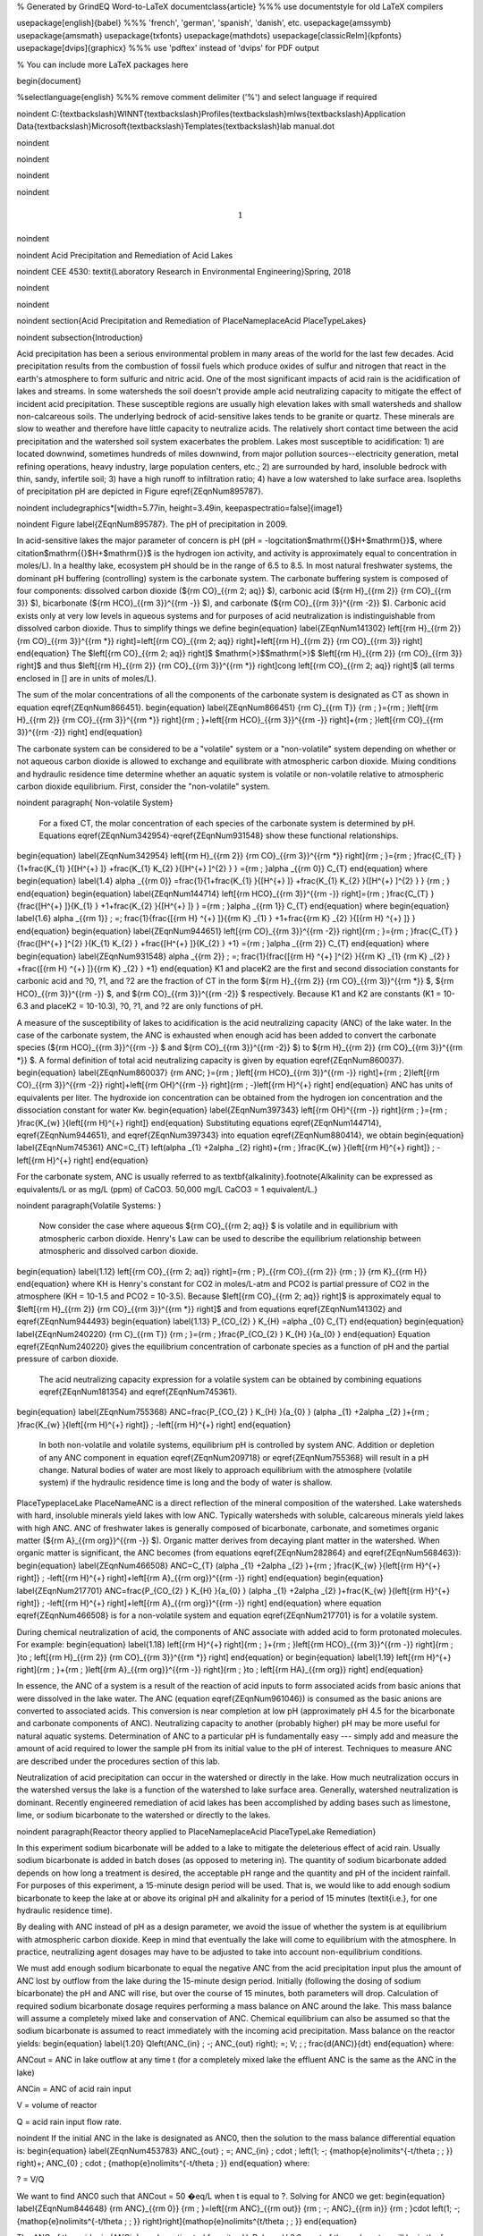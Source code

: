 % Generated by GrindEQ Word-to-LaTeX
\documentclass{article} %%% use \documentstyle for old LaTeX compilers

\usepackage[english]{babel} %%% 'french', 'german', 'spanish', 'danish', etc.
\usepackage{amssymb}
\usepackage{amsmath}
\usepackage{txfonts}
\usepackage{mathdots}
\usepackage[classicReIm]{kpfonts}
\usepackage[dvips]{graphicx} %%% use 'pdftex' instead of 'dvips' for PDF output

% You can include more LaTeX packages here


\begin{document}

%\selectlanguage{english} %%% remove comment delimiter ('%') and select language if required


\noindent C:{\textbackslash}WINNT{\textbackslash}Profiles{\textbackslash}mlws{\textbackslash}Application Data{\textbackslash}Microsoft{\textbackslash}Templates{\textbackslash}lab manual.dot

\noindent

\noindent

\noindent

\noindent

.. math::

    1



\noindent

\noindent Acid Precipitation and Remediation of Acid Lakes

\noindent CEE 4530: \textit{Laboratory Research in Environmental Engineering}Spring, 2018

\noindent

\noindent

\noindent
\section{Acid Precipitation and Remediation of PlaceNameplaceAcid PlaceTypeLakes}

\noindent
\subsection{Introduction}

Acid precipitation has been a serious environmental problem in many areas of the world for the last few decades. Acid precipitation results from the combustion of fossil fuels which produce oxides of sulfur and nitrogen that react in the earth's atmosphere to form sulfuric and nitric acid. One of the most significant impacts of acid rain is the acidification of lakes and streams. In some watersheds the soil doesn't provide ample acid neutralizing capacity to mitigate the effect of incident acid precipitation. These susceptible regions are usually high elevation lakes with small watersheds and shallow non-calcareous soils. The underlying bedrock of acid-sensitive lakes tends to be granite or quartz. These minerals are slow to weather and therefore have little capacity to neutralize acids. The relatively short contact time between the acid precipitation and the watershed soil system exacerbates the problem. Lakes most susceptible to acidification: 1) are located downwind, sometimes hundreds of miles downwind, from major pollution sources--electricity generation, metal refining operations, heavy industry, large population centers, etc.; 2) are surrounded by hard, insoluble bedrock with thin, sandy, infertile soil; 3) have a high runoff to infiltration ratio; 4) have a low watershed to lake surface area. Isopleths of precipitation pH are depicted in Figure \eqref{ZEqnNum895787}.

\noindent \includegraphics*[width=5.77in, height=3.49in, keepaspectratio=false]{image1}

\noindent Figure  \label{ZEqnNum895787}. The pH of precipitation in 2009.

In acid-sensitive lakes the major parameter of concern is pH (pH = -logcitation$\mathrm{\{}$H+$\mathrm{\}}$, where citation$\mathrm{\{}$H+$\mathrm{\}}$ is the hydrogen ion activity, and activity is approximately equal to concentration in moles/L). In a healthy lake, ecosystem pH should be in the range of 6.5 to 8.5. In most natural freshwater systems, the dominant pH buffering (controlling) system is the carbonate system. The carbonate buffering system is composed of four components: dissolved carbon dioxide (${\rm CO}_{{\rm 2\; aq}} $), carbonic acid (${\rm H}_{{\rm 2}} {\rm CO}_{{\rm 3}} $), bicarbonate (${\rm HCO}_{{\rm 3}}^{{\rm -}} $), and carbonate (${\rm CO}_{{\rm 3}}^{{\rm -2}} $). Carbonic acid exists only at very low levels in aqueous systems and for purposes of acid neutralization is indistinguishable from dissolved carbon dioxide. Thus to simplify things we define
\begin{equation} \label{ZEqnNum141302}
\left[{\rm H}_{{\rm 2}} {\rm CO}_{{\rm 3}}^{{\rm *}} \right]=\left[{\rm CO}_{{\rm 2\; aq}} \right]+\left[{\rm H}_{{\rm 2}} {\rm CO}_{{\rm 3}} \right]
\end{equation}
The $\left[{\rm CO}_{{\rm 2\; aq}} \right]$ $\mathrm{>}$$\mathrm{>}$ $\left[{\rm H}_{{\rm 2}} {\rm CO}_{{\rm 3}} \right]$ and thus $\left[{\rm H}_{{\rm 2}} {\rm CO}_{{\rm 3}}^{{\rm *}} \right]\cong \left[{\rm CO}_{{\rm 2\; aq}} \right]$ (all terms enclosed in [] are in units of moles/L).

The sum of the molar concentrations of all the components of the carbonate system is designated as CT as shown in equation \eqref{ZEqnNum866451}.
\begin{equation} \label{ZEqnNum866451}
{\rm C}_{{\rm T}} {\rm \; }={\rm \; }\left[{\rm H}_{{\rm 2}} {\rm CO}_{{\rm 3}}^{{\rm *}} \right]{\rm \; }+\left[{\rm HCO}_{{\rm 3}}^{{\rm -}} \right]+{\rm \; }\left[{\rm CO}_{{\rm 3}}^{{\rm -2}} \right]
\end{equation}

The carbonate system can be considered to be a "volatile" system or a "non-volatile" system depending on whether or not aqueous carbon dioxide is allowed to exchange and equilibrate with atmospheric carbon dioxide. Mixing conditions and hydraulic residence time determine whether an aquatic system is volatile or non-volatile relative to atmospheric carbon dioxide equilibrium. First, consider the "non-volatile" system.

\noindent
\paragraph{ Non-volatile System}

 For a fixed CT, the molar concentration of each species of the carbonate system is determined by pH. Equations \eqref{ZEqnNum342954}-\eqref{ZEqnNum931548} show these functional relationships.
\begin{equation} \label{ZEqnNum342954}
\left[{\rm H}_{{\rm 2}} {\rm CO}_{{\rm 3}}^{{\rm *}} \right]{\rm \; }={\rm \; }\frac{C_{T} }{1+\frac{K_{1} }{[H^{+} ]} +\frac{K_{1} K_{2} }{[H^{+} ]^{2} } } ={\rm \; }\alpha _{{\rm 0}} C_{T}
\end{equation}
where
\begin{equation} \label{1.4}
\alpha _{{\rm 0}} =\frac{1}{1+\frac{K_{1} }{[H^{+} ]} +\frac{K_{1} K_{2} }{[H^{+} ]^{2} } } {\rm \; }
\end{equation}
\begin{equation} \label{ZEqnNum144714}
\left[{\rm HCO}_{{\rm 3}}^{{\rm -}} \right]={\rm \; }\frac{C_{T} }{\frac{[H^{+} ]}{K_{1} } +1+\frac{K_{2} }{[H^{+} ]} } ={\rm \; }\alpha _{{\rm 1}} C_{T}
\end{equation}
where
\begin{equation} \label{1.6}
\alpha _{{\rm 1}} \; =\; \frac{1}{\frac{[{\rm H} ^{+} ]}{{\rm K} _{1} } +1+\frac{{\rm K} _{2} }{[{\rm H} ^{+} ]} }
\end{equation}
\begin{equation} \label{ZEqnNum944651}
\left[{\rm CO}_{{\rm 3}}^{{\rm -2}} \right]{\rm \; }={\rm \; }\frac{C_{T} }{\frac{[H^{+} ]^{2} }{K_{1} K_{2} } +\frac{[H^{+} ]}{K_{2} } +1} ={\rm \; }\alpha _{{\rm 2}} C_{T}
\end{equation}
where
\begin{equation} \label{ZEqnNum931548}
\alpha _{{\rm 2}} \; =\; \frac{1}{\frac{[{\rm H} ^{+} ]^{2} }{{\rm K} _{1} {\rm K} _{2} } +\frac{[{\rm H} ^{+} ]}{{\rm K} _{2} } +1}
\end{equation}
K1 and placeK2 are the first and second dissociation constants for carbonic acid and ?0, ?1, and ?2 are the fraction of CT in the form ${\rm H}_{{\rm 2}} {\rm CO}_{{\rm 3}}^{{\rm *}} $, ${\rm HCO}_{{\rm 3}}^{{\rm -}} $, and ${\rm CO}_{{\rm 3}}^{{\rm -2}} $ respectively. Because K1 and K2 are constants (K1 = 10-6.3 and placeK2 = 10-10.3), ?0, ?1, and ?2 are only functions of pH.

A measure of the susceptibility of lakes to acidification is the acid neutralizing capacity (ANC) of the lake water. In the case of the carbonate system, the ANC is exhausted when enough acid has been added to convert the carbonate species (${\rm HCO}_{{\rm 3}}^{{\rm -}} $ and ${\rm CO}_{{\rm 3}}^{{\rm -2}} $) to ${\rm H}_{{\rm 2}} {\rm CO}_{{\rm 3}}^{{\rm *}} $. A formal definition of total acid neutralizing capacity is given by equation \eqref{ZEqnNum860037}.
\begin{equation} \label{ZEqnNum860037}
{\rm ANC\; }={\rm \; }\left[{\rm HCO}_{{\rm 3}}^{{\rm -}} \right]+{\rm \; 2}\left[{\rm CO}_{{\rm 3}}^{{\rm -2}} \right]+\left[{\rm OH}^{{\rm -}} \right]{\rm \; -}\left[{\rm H}^{+} \right]
\end{equation}
ANC has units of equivalents per liter. The hydroxide ion concentration can be obtained from the hydrogen ion concentration and the dissociation constant for water Kw.
\begin{equation} \label{ZEqnNum397343}
\left[{\rm OH}^{{\rm -}} \right]{\rm \; }={\rm \; }\frac{K_{w} }{\left[{\rm H}^{+} \right]}
\end{equation}
Substituting equations \eqref{ZEqnNum144714}, \eqref{ZEqnNum944651}, and \eqref{ZEqnNum397343} into equation \eqref{ZEqnNum880414}, we obtain
\begin{equation} \label{ZEqnNum745361}
ANC=C_{T} \left(\alpha _{1} +2\alpha _{2} \right)+{\rm \; }\frac{K_{w} }{\left[{\rm H}^{+} \right]} \; -\left[{\rm H}^{+} \right]
\end{equation}

For the carbonate system, ANC is usually referred to as \textbf{alkalinity}.\footnote{Alkalinity can be expressed as equivalents/L or as mg/L (ppm) of CaCO3. 50,000 mg/L CaCO3 = 1 equivalent/L.}

\noindent
\paragraph{Volatile Systems: }

 Now consider the case where aqueous ${\rm CO}_{{\rm 2\; aq}} $ is volatile and in equilibrium with atmospheric carbon dioxide. Henry's Law can be used to describe the equilibrium relationship between atmospheric and dissolved carbon dioxide.
\begin{equation} \label{1.12}
\left[{\rm CO}_{{\rm 2\; aq}} \right]={\rm \; P}_{{\rm CO}_{{\rm 2}} {\rm \; }} {\rm K}_{{\rm H}}
\end{equation}
where KH is Henry's constant for CO2 in moles/L-atm and PCO2 is partial pressure of CO2 in the atmosphere (KH = 10-1.5 and PCO2 = 10-3.5). Because $\left[{\rm CO}_{{\rm 2\; aq}} \right]$ is approximately equal to $\left[{\rm H}_{{\rm 2}} {\rm CO}_{{\rm 3}}^{{\rm *}} \right]$ and from equations \eqref{ZEqnNum141302} and \eqref{ZEqnNum944493}
\begin{equation} \label{1.13}
P_{CO_{2} } K_{H} =\alpha _{0} C_{T}
\end{equation}
\begin{equation} \label{ZEqnNum240220}
{\rm C}_{{\rm T}} {\rm \; }={\rm \; }\frac{P_{CO_{2} } K_{H} }{a_{0} }
\end{equation}
Equation \eqref{ZEqnNum240220} gives the equilibrium concentration of carbonate species as a function of pH and the partial pressure of carbon dioxide.

 The acid neutralizing capacity expression for a volatile system can be obtained by combining equations \eqref{ZEqnNum181354} and \eqref{ZEqnNum745361}.
\begin{equation} \label{ZEqnNum755368}
ANC=\frac{P_{CO_{2} } K_{H} }{a_{0} } (\alpha _{1} +2\alpha _{2} )+{\rm \; }\frac{K_{w} }{\left[{\rm H}^{+} \right]} \; -\left[{\rm H}^{+} \right]
\end{equation}



 In both non-volatile and volatile systems, equilibrium pH is controlled by system ANC. Addition or depletion of any ANC component in equation \eqref{ZEqnNum209718} or \eqref{ZEqnNum755368} will result in a pH change. Natural bodies of water are most likely to approach equilibrium with the atmosphere (volatile system) if the hydraulic residence time is long and the body of water is shallow.

PlaceTypeplaceLake PlaceNameANC is a direct reflection of the mineral composition of the watershed. Lake watersheds with hard, insoluble minerals yield lakes with low ANC. Typically watersheds with soluble, calcareous minerals yield lakes with high ANC. ANC of freshwater lakes is generally composed of bicarbonate, carbonate, and sometimes organic matter (${\rm A}_{{\rm org}}^{{\rm -}} $). Organic matter derives from decaying plant matter in the watershed. When organic matter is significant, the ANC becomes (from equations \eqref{ZEqnNum282864} and \eqref{ZEqnNum568463}):
\begin{equation} \label{ZEqnNum466508}
ANC=C_{T} (\alpha _{1} +2\alpha _{2} )+{\rm \; }\frac{K_{w} }{\left[{\rm H}^{+} \right]} \; -\left[{\rm H}^{+} \right]+\left[{\rm A}_{{\rm org}}^{{\rm -}} \right]
\end{equation}
\begin{equation} \label{ZEqnNum217701}
ANC=\frac{P_{CO_{2} } K_{H} }{a_{0} } (\alpha _{1} +2\alpha _{2} )+\frac{K_{w} }{\left[{\rm H}^{+} \right]} \; -\left[{\rm H}^{+} \right]+\left[{\rm A}_{{\rm org}}^{{\rm -}} \right]
\end{equation}
where equation \eqref{ZEqnNum466508} is for a non-volatile system and equation \eqref{ZEqnNum217701} is for a volatile system.

During chemical neutralization of acid, the components of ANC associate with added acid to form protonated molecules. For example:
\begin{equation} \label{1.18}
\left[{\rm H}^{+} \right]{\rm \; }+{\rm \; }\left[{\rm HCO}_{{\rm 3}}^{{\rm -}} \right]{\rm \; }\to \; \left[{\rm H}_{{\rm 2}} {\rm CO}_{{\rm 3}}^{{\rm *}} \right]
\end{equation}
or
\begin{equation} \label{1.19}
\left[{\rm H}^{+} \right]{\rm \; }+{\rm \; }\left[{\rm A}_{{\rm org}}^{{\rm -}} \right]{\rm \; }\to \; \left[{\rm HA}_{{\rm org}} \right]
\end{equation}

In essence, the ANC of a system is a result of the reaction of acid inputs to form associated acids from basic anions that were dissolved in the lake water. The ANC (equation \eqref{ZEqnNum961046}) is consumed as the basic anions are converted to associated acids. This conversion is near completion at low pH (approximately pH 4.5 for the bicarbonate and carbonate components of ANC). Neutralizing capacity to another (probably higher) pH may be more useful for natural aquatic systems. Determination of ANC to a particular pH is fundamentally easy --- simply add and measure the amount of acid required to lower the sample pH from its initial value to the pH of interest. Techniques to measure ANC are described under the procedures section of this lab.

Neutralization of acid precipitation can occur in the watershed or directly in the lake. How much neutralization occurs in the watershed versus the lake is a function of the watershed to lake surface area. Generally, watershed neutralization is dominant. Recently engineered remediation of acid lakes has been accomplished by adding bases such as limestone, lime, or sodium bicarbonate to the watershed or directly to the lakes.

\noindent
\paragraph{Reactor theory applied to PlaceNameplaceAcid PlaceTypeLake Remediation}

In this experiment sodium bicarbonate will be added to a lake to mitigate the deleterious effect of acid rain. Usually sodium bicarbonate is added in batch doses (as opposed to metering in). The quantity of sodium bicarbonate added depends on how long a treatment is desired, the acceptable pH range and the quantity and pH of the incident rainfall. For purposes of this experiment, a 15-minute design period will be used. That is, we would like to add enough sodium bicarbonate to keep the lake at or above its original pH and alkalinity for a period of 15 minutes (\textit{i.e.}, for one hydraulic residence time).

By dealing with ANC instead of pH as a design parameter, we avoid the issue of whether the system is at equilibrium with atmospheric carbon dioxide. Keep in mind that eventually the lake will come to equilibrium with the atmosphere. In practice, neutralizing agent dosages may have to be adjusted to take into account non-equilibrium conditions.

We must add enough sodium bicarbonate to equal the negative ANC from the acid precipitation input plus the amount of ANC lost by outflow from the lake during the 15-minute design period. Initially (following the dosing of sodium bicarbonate) the pH and ANC will rise, but over the course of 15 minutes, both parameters will drop. Calculation of required sodium bicarbonate dosage requires performing a mass balance on ANC around the lake. This mass balance will assume a completely mixed lake and conservation of ANC. Chemical equilibrium can also be assumed so that the sodium bicarbonate is assumed to react immediately with the incoming acid precipitation. Mass balance on the reactor yields:
\begin{equation} \label{1.20}
Q\left(ANC_{in} \; -\; ANC_{out} \right)\; =\; V\; \; \; \frac{d(ANC)}{dt}
\end{equation}
where:

ANCout = ANC in lake outflow at any time t (for a completely mixed lake the effluent ANC is the same as the ANC in the lake)

ANCin = ANC of acid rain input

V = volume of reactor

Q = acid rain input flow rate.

\noindent If the initial ANC in the lake is designated as ANC0, then the solution to the mass balance differential equation is:
\begin{equation} \label{ZEqnNum453783}
ANC_{out} \; =\; ANC_{in} \; \cdot \; \left(1\; -\; {\mathop{e}\nolimits^{-t/\theta \; \; }} \right)+\; ANC_{0} \; \cdot \; {\mathop{e}\nolimits^{-t/\theta \; }}
\end{equation}
where:

? = V/Q

We want to find ANC0 such that ANCout = 50 �eq/L when t is equal to ?. Solving for ANC0 we get:
\begin{equation} \label{ZEqnNum844648}
{\rm ANC}_{{\rm 0}} {\rm \; }=\left[{\rm ANC}_{{\rm out}} {\rm \; -\; ANC}_{{\rm in}} {\rm \; }\cdot \left(1\; -\; {\mathop{e}\nolimits^{-t/\theta \; \; }} \right)\right]{\mathop{e}\nolimits^{t/\theta \; \; }}
\end{equation}

The ANC of the acid rain (ANCin) can be estimated from its pH. Below pH 6.3 most of the carbonates will be in the form ${\rm H}_{{\rm 2}} {\rm CO}_{{\rm 3}}^{{\rm *}} $ and thus for pH below about 4.3 equation \eqref{ZEqnNum246947} simplifies to
\begin{equation} \label{1.23}
{\rm ANC}\cong -\left[{\rm H}^{+} \right]
\end{equation}
An influent pH of 3.0 implies the ANCin = -$\left[{\rm H}^{+} \right]$ = -0.001 eq/L

Substituting into equation \eqref{ZEqnNum844648}:

 ${\rm ANC}_{{\rm 0}} {\rm \; }=\left[{\rm 0.000050}+{\rm 0.001\; }\cdot \left(1\; -\; {\mathop{e}\nolimits^{-1}} \right)\right]{\mathop{e}\nolimits^{1}} $ = 1.854 meq/L \label{1.24}

The quantity of sodium bicarbonate required can be calculated from:

 [NaHCO3]${}_{0}$ =ANC${}_{0}$ \label{1.25}

\noindent where [NaHCO3]0 = moles of sodium bicarbonate required per liter of lake water
\begin{equation} \label{1.26}
\frac{{\rm 1.854\; mmole\; NaHCO}_{{\rm 3}} }{{\rm liter}} {\rm \times }\frac{{\rm 84\; mg\; NaHCO}_{{\rm 3}} }{{\rm mmole\; NaHCO}_{{\rm 3}} } {\rm \times \; 4\; Liters\; =\; 623\; mg\; NaHCO}_{{\rm 3}}
\end{equation}

\subsection{Experimental Objectives}

Remediation of acid lakes involves addition of ANC so that the pH is raised to an acceptable level and maintained at or above this level for some design period. In this experiment sodium bicarbonate (NaHCO3) will be used as the ANC supplement. Since ANC addition usually occurs as a batch addition, the design pH is initially exceeded. ANC dosage is selected so that at the end of the design period pH is at the acceptable level. Care must be taken to avoid excessive initial pH --- high pH can be as deleterious as low pH.

The most common remediation procedure is to apply the neutralizing agent directly to the lake surface, instead of on the watershed. We will follow that practice in this lab experiment. Sodium bicarbonate will be added directly to the surface of the lake that has an initial ANC of 0 �eq/L and is receiving acid rain with a pH of 3. After the sodium bicarbonate is applied, the lake pH and ANC will be monitored for over two approximately 20 minute periods.

\noindent
\subsection{Experimental Apparatus}

The experimental apparatus consists of an acid rain storage reservoir, peristaltic pump, and lake (Figure \eqref{ZEqnNum792377}). The pH of the lake will be monitored using a pH probe connected to a signal-conditioning box that is connected to the laboratory data acquisition system.

\noindent

\noindent Figure  \label{ZEqnNum792377}. Schematic drawing of the experimental setup.

\noindent
\subsection{Experimental Procedures}

The following directions are written for the use of ProCoDA II hardware and software for pH data collection and manual control of the peristaltic pump. It would also be possible to use automate the experiment and control the pump using the ProCoDA II hardware and software.

We will use a pH probe to measure pH in this experiment. The pH probes are stored in a small plastic box.  Each bench has one pH probe. Plug the pH probe into the blue signal-conditioning box (it takes a push and a twist). Connect the blue cable to one of the sensor ports on your ProCoDA box.

\noindent \begin{enumerate}
\item 1) )Open the ProCoDA II software.

\noindent \item 2) )Navigate to the ``Configuration'' tab and select the ``volts'' button.

\noindent \item 3) )Delete any sensors in the ``Sensor List'' and the insert a new sensor using the ``insert sensor'' button.

\noindent \item 4) )Select the appropriate channel based on in which sensor port you plugged you pH probe.

\noindent \item 5) )Select ``pH Cal.''

\noindent \item 6) )The pH probe should never be dry and is therefore stored with a small vial of pH 4.0 buffer screwed onto the tip.  Unscrew the storage vial cap and place the vial in a place where it will not be tipped over (the cap can stay on the probe).

\noindent \item 7) )Rinse the pH probe with DI water (use a squeeze bottle) into a beaker.

\noindent \item 8) )To calibrate the pH probe, we will use three pH buffer solutions with known pH (red=4.0, yellow=7.0, and blue=10.0).  After rinsing the pH probe, place it into the pH=4.0 buffer.  Stir gently and wait for the pH reading on the software to stabilize.  Once stabilized, press the ``add buffer'' button.  Rinse the pH probe with DI water and repeat for the pH=7.0 and pH=10.0 buffer solutions.

\noindent \item 9) )When you have tested all calibration buffers, hit, ``OK.'' And ``OK'' again.

\noindent \item 10) )Verify that the experimental setup is plumbed so that the ``acid rain'' is pumped directly into the lake.  The lake outflow should discharge into the small drain on the side of your work bench.

\noindent \item 11) )Organize the bench setup so that the metal tube discharging the acid rain into the lake is solidly touching the metal stand that is connected to the stirrer. This will ground the solution that is in the lake and reduce voltage fluctuations that are easily measured by the pH probe.

\noindent \item 12) )Preset pump to give desired flow rate of 267 mL/min (4 L/15 minutes) based on the size of pump tubing selected. Do not turn the pump on yet! For each tubing size, different pump speeds will correspond to different flow rates being output by the pump. The peristaltic tubing sizes are rather arbitrary and are labeled by numbers: 13, 14, 16, 17, and 18 in increasing order of size. If you have \#18 tubing, you will want an RPM setting of (267 mL/min) / (3.8 mL/rev) = 70.3 RPM.
\end{enumerate}

\noindent

\begin{tabular}{|p{0.4in}|p{0.9in}|p{0.5in}|p{0.5in}|p{0.5in}|p{0.5in}|p{0.5in}|} \hline
 & Tubing Size & 13 & 14 & 16 & 17 & 18 \\ \hline
 & RPM/ID (mm) & 0.8 & 1.6 & 3 & 6.3 & 8 \\ \hline
flow rate in mL/s & 1 & 0.0010 & 0.0035 & 0.0133 & 0.0467 & 0.0633 \\ \hline
 & 50 & 0.0500 & 0.1750 & 0.6667 & 2.3333 & 3.1667 \\ \hline
 & 100 & 0.1000 & 0.3500 & 1.3333 & 4.6667 & 6.3333 \\ \hline
 & mL/rev & 0.06 & 0.21 & 0.80 & 2.8 & 3.8 \\ \hline
\end{tabular}



\noindent \begin{enumerate}
\item 13) )Fill lake with reverse osmosis water and verify that the outflow is set so the lake volume is approximately 4 L.  Place the ``lake'' on top of a magnetic stirrer and add a stir bar.

\noindent \item 14) )Set stirrer speed to 8.

\noindent \item 15) )Add 1 mL of bromocresol green indicator solution to the lake.

\noindent \item 16) )Weigh out 623 mg (not grams!) NaHCO3.

\noindent \item 17) )Add NaHCO3 to the lake.

\noindent \item 18) )After the lake is well stirred take a 100 mL sample from the lake in the plastic sample bottle on your bench.  Don't forget to label the sample bottle (include the time of the sample).

\noindent \item 19) )Clip the pH probe to the side of your lake in a more quiescent zone, away from the influent and effluent.

\noindent \item 20) )We will continuously measure the pH of the effluent and log the data into a spreadsheet format.  In the pH meter software, set the data interval to 1 second.
\end{enumerate}

\noindent Begin logging data to file by clicking on the \includegraphics*[width=0.34in, height=0.34in, keepaspectratio=false]{image2} button. Create a new file in S:{\textbackslash}Courses{\textbackslash}4530{\textbackslash}Group \#{\textbackslash}Lab 2 -- Acid Rain{\textbackslash} with your netids in the name.

\noindent \begin{enumerate}
\item 21) )Prepare to write a comment in the file to mark the time when the pump starts by clicking on the \includegraphics*[width=0.34in, height=0.34in, keepaspectratio=false]{image3} button. Type in a comment and then wait.

\noindent \item 22) )At time equal zero (t=0) start the peristaltic pump and click on the enter button in the comment dialog box.

\noindent \item 23) )Take 100-mL grab samples from the lake effluent at 5, 10, 15, and 20 minutes in the plastic sample bottle on your bench.  Don't forget to label the sample bottle (include the time of the sample). The sample volumes do not need to be measured exactly.

\noindent \item 24) )After the 20-minute sample, measure the flow rate by collecting effluent in a beaker for 30 seconds and measuring the volume collected (in a graduated cylinder for more accurate measurement).

\noindent \item 25) )Turn off the pump and stop measuring pH.

\noindent \item 26) )Measure the lake volume.  This can be done in a large graduated cylinder OR by taking the mass of the water in the lake.  Which would be more accurate?

\noindent \item 27) )Repeat the experiment and change one of the following parameters: stirring, initial ANC, ANC source (use CaCO${}_{3}$ instead of NaHCO${}_{3}$), amount if ANC added.
\end{enumerate}

\noindent
\paragraph{Analytical Procedures}

\textbf{pH}. pH (-logcitation$\mathrm{\{}$H+$\mathrm{\}}$) is usually measured electrometrically with a pH meter. The pH meter is a null-point potentiometer that measures the potential difference between an indicator electrode and a reference electrode. The two electrodes commonly used for pH measurement are the glass electrode and a reference electrode. The glass electrode is an indicator electrode that develops a potential across a glass membrane as a function of the activity ($\mathrm{\sim}$ molarity) of H+. Combination pH electrodes, in which the H+-sensitive and reference electrodes are combined within a single electrode body will be used in this lab. The reference electrode portion of a combination pH electrode is a [Ag/AgCl/4M KCl] reference. The response (output voltage) of the electrode follows a "Nernstian" behavior with respect to H+ ion activity.
\begin{equation} \label{1.27}
E=E^{0} +\frac{RT}{nF} \ln \left(\frac{\left[H^{+} \right]}{\left[H^{+^{0} } \right]} \right)
\end{equation}
where \textit{R} is the universal gas constant,\textit{ T} is temperature in Kelvin, \textit{n} is the charge of the hydrogen ion, and \textit{F} is the Faraday constant. \textit{E${}^{0}$} is the calibration potential (Volts), and \textit{E} is the potential (Volts) measured by the pH meter between glass and reference electrode. The slope of the response curve is dependent on the temperature of the sample and this effect is normally accounted for with simultaneous temperature measurements.

The electrical potential that is developed between the glass electrode and the reference electrode needs to be correlated with the actual pH of the sample. The pH meter is calibrated with a series of buffer solutions whose pH values encompass the range of intended use. The pH meter is used to adjust the response of the electrode system to ensure a Nernstian response is achieved over the range of the calibration standards.

To measure pH the electrode(s) are submersed in at least 50 mL of a sample. Samples are generally stirred during pH reading to establish homogeneity, to prevent local accumulation of reference electrode filling solution at the interface near the electrode, and to ensure the diffusive boundary layer thickness at the electrode surface is uniform and small.

\textbf{ANC}. The most common method to determine ANC for aqueous samples is titration with a strong acid to an endpoint pH. A pH meter is usually used to determine the endpoint or "equivalence point" of an ANC titration. Determination of the endpoint pH is difficult because it is dependent on the magnitude of the sample ANC. Theoretically this endpoint pH should be the pH where all of the ANC of the system is consumed, but since the ANC is not known \textit{a priori}, a true endpoint cannot be predetermined. However, if most of the ANC is composed of carbonate and bicarbonate this endpoint is approximately pH = 4.5 for a wide range of ANC values.

A 50 to 100-mL sample is usually titrated while slowly stirred by a magnetic stirrer. pH electrodes are ordinarily used to record pH as a function of the volume of strong acid titrant added. The volume of strong acid required to reach the ANC endpoint (pH 4.5) is called the "equivalent volume" and is used in the following equation to compute ANC.
\begin{equation} \label{1.28}
{\rm ANC\; =}\frac{{\rm (equivalent\; vol.)(normality\; of\; titrant)}}{{\rm (vol.\; of\; sample)}}
\end{equation}

A more accurate technique to measure ANC is the Gran plot analysis. This is the subject of next week's analysis. We will directly measure the ANC of the samples that were taken at t=0, 5, 10, 15, and 20 minutes in both of your experiments by means of a Gran plot analysis.

\noindent
\subsection{Pre-Laboratory Questions}

\noindent \begin{enumerate}
\item 1) )How many grams of NaHCO3 would be required to keep the ANC levels in a lake above 50 �eq/L for 3 hydraulic residence times given an influent pH of 3.0 and a lake volume of 4 L, if the current PlaceTypeplacelake PlaceNameANC is 0 �eq/L?
\end{enumerate}

\noindent
\subsection{Data Analysis}

K1 = 10-6.3, placeK2 = 10-10.3, KH = 10-1.5~mol/atm~L, PCO2~=~10-3.5 atm, and Kw = 10-14.

\begin{enumerate}
\item  Plot measured pH of the lake versus dimensionless hydraulic residence time (t/?).

\item  Assuming that the lake can be modeled as a completely mixed flow reactor and that ANC is a conservative parameter, equation 1.21 can be used to calculate the expected ANC in the lake effluent as the experiment proceeds. Graph the expected ANC in the lake effluent versus the hydraulic residence time (t/?) based on the completely mixed flow reactor equation with the plot labeled (in the legend) as ``conservative ANC.''

\item  If we assume that there are no carbonates exchanged with the atmosphere during the experiment, then we can calculate ANC in the lake effluent by using equation 1.11 describing the ANC of a closed system. Calculate the ANC under the assumption of a closed system and plot it on the same graph produced in answering question \#3 with the plot labeled (in the legend) as ``closed ANC.''

\item  If we assume that there is exchange with the atmosphere and that carbonates are at equilibrium with the atmosphere, then we can calculate ANC in the lake effluent by using equation 1.15 describing the ANC of an open system. Calculate the ANC under the assumption of an open system and plot it on the same graph produced in answering question \#3 with the plot labeled (in the legend) as ``open ANC.''

\item  Analyze the data from the 2${}^{nd}$ experiment and graph the data appropriately. What did you learn from the 2${}^{nd}$ experiment?
\end{enumerate}

\noindent
\subsection{Questions}

\noindent \begin{enumerate}
\item 1) )What do you think would happen if enough NaHCO${}_{3}$ were added to the lake to maintain an ANC greater than 50 �eq/L for 3 residence times with the stirrer turned off? How much NaHCO${}_{3}$ would need to be added?

\noindent \item 2) )What are some of the complicating factors you might find in attempting to remediate a lake using CaCO3? Below is a list of issues to consider.

\noindent \item ? �extent of mixing

\noindent \item ? �solubility of CaCO3 (find the solubility and compare with NaHCO${}_{3}$)

\noindent \item ? �density of CaCO3 slurry (find the density of CaCO3)
\end{enumerate}

\noindent
\subsection{References}

\noindent Driscoll, C.T., Jr. and Bisogni, J.J., Jr., "Weak Acid/Base Systems in Dilute Acidified Lakes and Streams of the Adirondack Region of New York State," in \textit{Modeling of Total Acid Precipitation Impacts} J.L. Schnoor (ed.), Butterworth, Stoneham, MA., 53-72 (1983).

\noindent Driscoll, C.T., Baker, J.P., Bisogni, J.J., And Schofield, C.L., "Aluminum Speciation and Equilibria in Dilute Surface Waters of the Adirondack Region of New York State," in \textit{Geological Aspects of Acid Deposition} O.P. Bricker (ed.), Butterworth, Stoneham, MA., 55-75 (1984).

\noindent Barnard. T.E., And Bisogni, J.J., Jr., "Errors in Gran Function Analysis of Titration Data for Dilute Acidified Water," \textit{Water Research}, 19, No. 3 393-399 (1985).

\noindent Bisogni, J.J., Jr. and Barnard, T.E., "Numerical Technique to Correct for Weak Acid Errors in Gran Function Analysis of Titration Data," \textit{Water Research}, 21, No. 10, 1207-1216 (1987).

\noindent Bisogni, J.J., Jr., "Fate of Added Alkalinity During Neutralization of an PlaceNameplaceAcid PlaceTypeLake," \textit{Journal Environmental Engineering}, ASCE, 114, No. 5, 1219-1224 (1988).

\noindent Bisogni, J.J., Jr., and CityplaceKishbaugh, country-regionS.A., "Alkalinity Destruction by Sediment Organic Matter Dissolution During Neutralization of Acidified Lakes," \textit{Water, Air and Soil Pollution}, 39, 85-95 (1988).

\noindent Bisogni, J.J., Jr. and Arroyo, S.L., "The Effect of Carbon Dioxide Equilibrium on pH in PlaceNameplaceDilute PlaceTypeLakes," \textit{Water Research}, 25, No. 2, 185-190 (1991).

\noindent Olem, H. \textit{Liming Acidic Surface Waters}. Lewis Publishers, Chelsea, MI. (1991).

\noindent Stumm, W. and Morgan, J.J., \textit{Aquatic Chemistry}, PersonNameJohn Wiley \& Sons, Inc. NY, NY 1981.

\noindent
\subsection{\eject Lab Prep Notes}

\begin{tabular}{|p{0.7in}|p{0.7in}|p{0.7in}|} \hline
\multicolumn{3}{|p{1in}|}{Table \label{1}. Reagents\newline \textbf{}} \\ \hline
\textbf{Description} & \textbf{Supplier} & \textbf{Catalog number} \\ \hline
HCL 5.0 N & Fisher Scientific & LC15360-2 \\ \hline
H2SO4 5N & Fisher Scientific & LC25840-2 \\ \hline
CaCO3 & Fisher Scientific & C63-3 \\ \hline
Na2CO3 & Fisher Scientific & S263-500 \\ \hline
Buffer-Pac & Fisher Scientific & SB105 \\ \hline
NaHCO3 & Fisher Scientific & S233-500 \\ \hline
Bromocresol Green & Fisher Scientific & B383-5 \\ \hline
ethanol & Fisher Scientific & A962P-4 \\ \hline
\end{tabular}



\begin{tabular}{|p{0.7in}|p{0.7in}|p{0.7in}|} \hline
\multicolumn{3}{|p{1in}|}{Table \label{2}. Equipment list\newline \textbf{}} \\ \hline
\textbf{Description} & \textbf{Supplier} & \textbf{Catalog number} \\ \hline
magnetic stirrer & Fisher Scientific & 11-500-7S \\ \hline
floating stir bar & Fisher Scientific & 14-511-99A \\ \hline
Accumet$\mathrm{{}^{TM}}$ 50 pH meter & Fisher Scientific & 13-635-50 \\ \hline
100-1095 �L pipette & Fisher Scientific & 13-707-5 \\ \hline
10-109.5 �L pipette & Fisher Scientific & 13-707-3 \\ \hline
pH electrode & Fisher Scientific & 13-620-108 \\ \hline
6 L container (lake) & Fisher Scientific & 03-484-22 \\ \hline
Easy load pump head & Cole Parmer & H-07518-00 \\ \hline
digital pump drive & Cole Parmer & H-07523-30\_ \\ \hline
PharMed tubing size 18 & Cole Parmer & H-06485-17 \\ \hline
20 liter HDPE Jerrican & Fisher Scientific & 02-961-50C \\ \hline
\end{tabular}


\paragraph{Bromocresol Green Indicating Solution}

Prepare solution of 400 mg Bromocresol green/100 mL ethanol. Add 0.2 mL of indicator solution per liter of acid rain or lake.

\noindent
\paragraph{Acid rain}

Acid rain is at pH 3.0. Prepare from distilled water. Add 1 meq H2SO4/L ([H+] at pH 3.0) to obtain a pH of 3.0. To acidify 20 liters of distilled water using 10 N H2SO4:
.. math::


20~L\bullet \frac{1~meq~H2SO4}{L}\bullet \frac{1}{10~N~H2SO4}\bullet \frac{1~N}{1000~meq}=2~mL~of~10~N~H2SO4


\paragraph{Flow Rate}

The residence time of the lake should be 15 minutes. The lake volume is 4 L. thus the flow rate is 267 mL/min. Use \# 18 PharMed tubing.

\noindent
\paragraph{Setup}

\noindent \begin{enumerate}
\item 1) )Prepare 20-L acid rain for each group.

\noindent \item 2) )Prepare bromocresol green solution if necessary.

\noindent \item 3) )Attach one Easy-Load pump head to the pump drives and plumb with \#18 tubing.

\noindent \item 4) )Plumb Jerrican to pump to lake using quick connectors (see Figure \eqref{ZEqnNum149406}).

\noindent \item 5) )Verify that pH probes are operational, stable, and can be calibrated.

\noindent \item 6) )Verify that buffers (pH = 4, 7, 10) are distributed to each student group.

\noindent \item 7) )Provide a effluent cup in which pH can be measured.
\end{enumerate}


\end{document}
